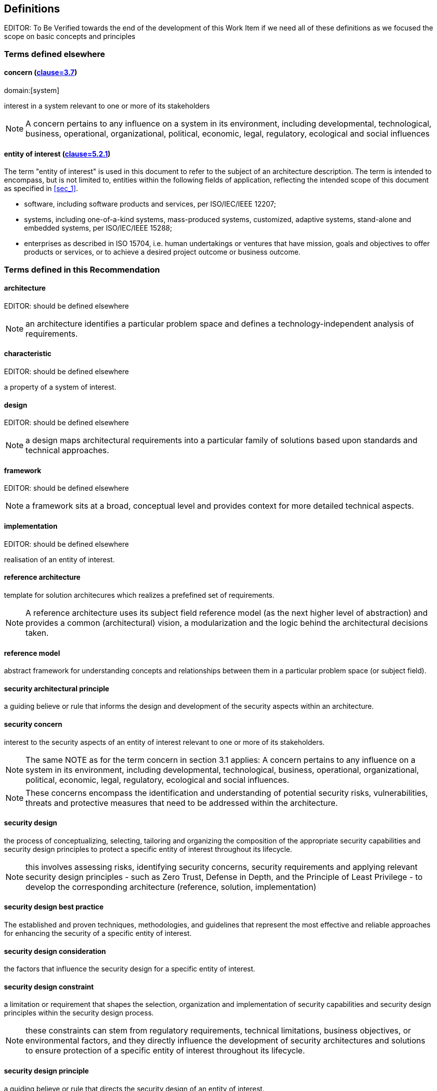 
[heading="terms and definitions"]
== Definitions

EDITOR: To Be Verified towards the end of the development of this Work Item if we need all of these definitions as we focused the scope on basic concepts and principles

[[sec_3.1]]
=== Terms defined elsewhere

[[sec_3.1.1]]
==== concern (<<ISO_IEC_42010_2022,clause=3.7>>)
domain:[system]

interest in a system relevant to one or more of its stakeholders 

NOTE: A concern pertains to any influence on a system in its environment, including developmental, technological, business, operational, organizational, political, economic, legal, regulatory, ecological and social influences

[[sec_3.1.2]]
==== entity of interest (<<ISO_IEC_42010_2022,clause=5.2.1>>)

The term "entity of interest" is used in this document to refer to the subject of an architecture description. The term is intended to encompass, but is not limited to, entities within the following fields of application, reflecting the intended scope of this document as specified in <<sec_1>>. 

* software, including software products and services, per ISO/IEC/IEEE 12207;

* systems, including one-of-a-kind systems, mass-produced systems, customized, adaptive systems, stand-alone and embedded systems, per ISO/IEC/IEEE 15288;

* enterprises as described in ISO 15704, i.e. human undertakings or ventures that have mission, goals and objectives to offer products or services, or to achieve a desired project outcome or business outcome.

[[sec_3.2]]
=== Terms defined in this Recommendation

[[sec_3.2.1]]
==== architecture
EDITOR: should be defined elsewhere

NOTE: an architecture identifies a particular problem space and defines a technology-independent analysis of requirements.

[[sec_3.2.2]]
==== characteristic
EDITOR: should be defined elsewhere

a property of a system of interest.

[[sec_3.2.3]]
==== design
EDITOR: should be defined elsewhere

NOTE: a design maps architectural requirements into a particular family of solutions based upon standards and technical approaches.

[[sec_3.2.4]]
==== framework
EDITOR: should be defined elsewhere

NOTE: a framework sits at a broad, conceptual level and provides context for more detailed technical aspects.

[[sec_3.2.5]]
==== implementation
EDITOR: should be defined elsewhere

realisation of an entity of interest.

[[sec_3.2.6]]
==== reference architecture

template for solution architecures which realizes a prefefined set of requirements.

NOTE: A reference architecture uses its subject field reference model (as the next higher level of abstraction) and provides a common (architectural) vision, a modularization and the logic behind the architectural decisions taken.

[[sec_3.2.7]]
==== reference model

abstract framework for understanding concepts and relationships between them in a particular problem space (or subject field).

[[sec_3.2.8]]
==== security architectural principle

a guiding believe or rule that informs the design and development of the security aspects within an architecture. 

[[sec_3.2.9]]
==== security concern

interest to the security aspects of an entity of interest relevant to one or more of its stakeholders. 

NOTE: The same NOTE as for the term concern in section 3.1 applies: A concern pertains to any influence on a system in its environment, including developmental, technological, business, operational, organizational, political, economic, legal, regulatory, ecological and social influences. 

NOTE: These concerns encompass the identification and understanding of potential security risks, vulnerabilities, threats and protective measures that need to be addressed within the architecture.

[[sec_3.2.10]]
==== security design

the process of conceptualizing, selecting, tailoring and organizing the composition of the appropriate security capabilities and security design principles to protect a specific entity of interest throughout its lifecycle. 

NOTE: this involves assessing risks, identifying security concerns, security requirements and applying relevant security design principles - such as Zero Trust, Defense in Depth, and the Principle of Least Privilege - to develop the corresponding architecture (reference, solution, implementation)

[[sec_3.2.11]]
==== security design best practice

The established and proven techniques, methodologies, and guidelines that represent the most effective and reliable approaches for enhancing the security of a specific entity of interest. 

[[sec_3.2.12]]
==== security design consideration

the factors that influence the security design for a specific entity of interest. 

[[sec_3.2.13]]
==== security design constraint

a limitation or requirement that shapes the selection, organization and implementation of security capabilities and security design principles within the security design process.

NOTE: these constraints can stem from regulatory requirements, technical limitations, business objectives, or environmental factors, and they directly influence the development of security architectures and solutions to ensure protection of a specific entity of interest throughout its lifecycle.

[[sec_3.2.14]]
==== security design principle

a guiding believe or rule that directs the security design of an entity of interest.

[[sec_3.2.15]]
==== security meta reference architecture framework

a higher-level framework that provides a structured approach for creating reference architectures within the security domain knowledge. It defines the common components, models, principles, and best practices that can be applied across various reference architectures. 

[[sec_3.2.16]]
==== solution
EDITOR: should be defined elsewhere

NOTE: a solution manifests a design into a particular vendor technology, ensuring adherence to designs, models, and frameworks.

[[sec_3.2.17]]
==== solution architecture

architecture of an entity of interest.

NOTE: a solution architecture (also known as a blueprint) can be a tailored version of a particular reference architecture (which is the next higher level of abstraction).
